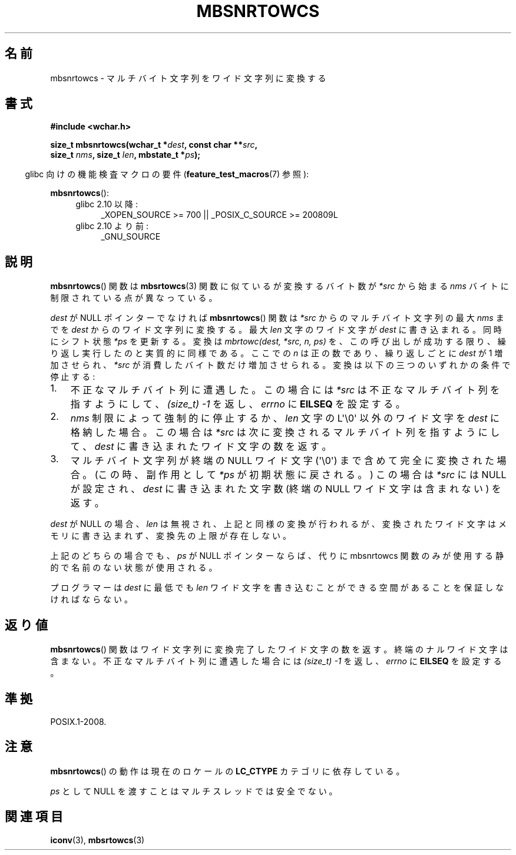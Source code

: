 .\" Copyright (c) Bruno Haible <haible@clisp.cons.org>
.\"
.\" This is free documentation; you can redistribute it and/or
.\" modify it under the terms of the GNU General Public License as
.\" published by the Free Software Foundation; either version 2 of
.\" the License, or (at your option) any later version.
.\"
.\" References consulted:
.\"   GNU glibc-2 source code and manual
.\"   Dinkumware C library reference http://www.dinkumware.com/
.\"   OpenGroup's Single UNIX specification http://www.UNIX-systems.org/online.html
.\"
.\" Japanese Version Copyright (c) 1999 HANATAKA Shinya
.\"         all rights reserved.
.\" Translated Tue Jan 11 00:56:10 JST 2000
.\"         by HANATAKA Shinya <hanataka@abyss.rim.or.jp>
.\"
.TH MBSNRTOWCS 3  2011-10-01 "GNU" "Linux Programmer's Manual"
.SH 名前
mbsnrtowcs \- マルチバイト文字列をワイド文字列に変換する
.SH 書式
.nf
.B #include <wchar.h>
.sp
.BI "size_t mbsnrtowcs(wchar_t *" dest ", const char **" src ,
.BI "                  size_t " nms ", size_t " len ", mbstate_t *" ps );
.fi
.sp
.in -4n
glibc 向けの機能検査マクロの要件
.RB ( feature_test_macros (7)
参照):
.in
.sp
.BR mbsnrtowcs ():
.PD 0
.ad l
.RS 4
.TP 4
glibc 2.10 以降:
_XOPEN_SOURCE\ >=\ 700 || _POSIX_C_SOURCE\ >=\ 200809L
.TP
glibc 2.10 より前:
_GNU_SOURCE
.RE
.ad
.PD
.SH 説明
.BR mbsnrtowcs ()
関数は
.BR mbsrtowcs (3)
関数に似ているが
変換するバイト数が \fI*src\fP から始まる \fInms\fP バイトに制限されている
点が異なっている。
.PP
\fIdest\fP が NULL ポインターでなければ
.BR mbsnrtowcs ()
関数は
\fI*src\fP からのマルチバイト文字列の最大 \fInms\fP までを
\fIdest\fP からのワイド文字列に変換する。
最大 \fIlen\fP 文字のワイド文字が \fIdest\fP に書き込まれる。
同時にシフト状態 \fI*ps\fP を更新する。
変換は
.I "mbrtowc(dest, *src, n, ps)"
を、この呼び出しが成功する限り、繰り返し実行したのと実質的に同様である。
ここでの \fIn\fP は正の数であり、繰り返しごとに \fIdest\fP が 1 増加させられ、
\fI*src\fP が消費したバイト数だけ増加させられる。変換は以下の三つの
いずれかの条件で停止する:
.IP 1. 3
不正なマルチバイト列に遭遇した。この場合には \fI*src\fP は不正な
マルチバイト列を指すようにして、
.I (size_t)\ \-1
を返し、\fIerrno\fP に \fBEILSEQ\fP を設定する。
.IP 2.
\fInms\fP 制限によって強制的に停止するか、\fIlen\fP 文字の L\(aq\\0\(aq 以外の
ワイド文字を \fIdest\fP に格納した場合。この場合は \fI*src\fP は
次に変換されるマルチバイト列を指すようにして、\fIdest\fP に書き込まれた
ワイド文字の数を返す。
.IP 3.
マルチバイト文字列が終端の NULL ワイド文字 (\(aq\\0\(aq)
まで含めて完全に変換された場合。
(この時、副作用として \fI*ps\fP が初期状態に戻される。)
この場合は \fI*src\fP には NULL が設定され、
\fIdest\fP に書き込まれた文字数 (終端の NULL ワイド文字は含まれない) を返す。
.PP
\fIdest\fP が NULL の場合、\fIlen\fP は無視され、上記と同様の変換が
行われるが、変換されたワイド文字はメモリに書き込まれず、変換先の上限
が存在しない。
.PP
上記のどちらの場合でも、\fIps\fP が NULL ポインターならば、代りに
mbsnrtowcs 関数のみが使用する静的で名前のない状態が使用される。
.PP
プログラマーは \fIdest\fP に最低でも \fIlen\fP ワイド文字を書き込むこ
とができる空間があることを保証しなければならない。
.SH 返り値
.BR mbsnrtowcs ()
関数はワイド文字列に変換完了したワイド文字の数を返す。
終端のナルワイド文字は含まない。不正なマルチバイト列に遭遇した場合には
.I (size_t)\ \-1
を返し、\fIerrno\fP に \fBEILSEQ\fP を設定する。
.SH 準拠
POSIX.1-2008.
.SH 注意
.BR mbsnrtowcs ()
の動作は現在のロケールの
.B LC_CTYPE
カテゴリに依存している。
.PP
\fIps\fP として NULL を渡すことはマルチスレッドでは安全でない。
.SH 関連項目
.BR iconv (3),
.BR mbsrtowcs (3)
